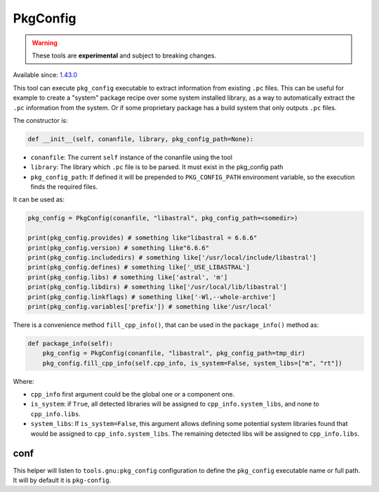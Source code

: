 PkgConfig
=========

.. warning::

    These tools are **experimental** and subject to breaking changes.


Available since: `1.43.0 <https://github.com/conan-io/conan/releases>`_


This tool can execute ``pkg_config`` executable to extract information from existing ``.pc`` files.
This can be useful for example to create a "system" package recipe over some system installed library,
as a way to automatically extract the ``.pc`` information from the system. Or if some proprietary package
has a build system that only outputs ``.pc`` files.


The constructor is:

.. code-block:: python

    def __init__(self, conanfile, library, pkg_config_path=None):

- ``conanfile``: The current ``self`` instance of the conanfile using the tool
- ``library``: The library which ``.pc`` file is to be parsed. It must exist in the pkg_config path
- ``pkg_config_path``: If defined it will be prepended to ``PKG_CONFIG_PATH`` environment variable, so
  the execution finds the required files.

It can be used as:

.. code-block:: python

    pkg_config = PkgConfig(conanfile, "libastral", pkg_config_path=<somedir>)

    print(pkg_config.provides) # something like"libastral = 6.6.6"
    print(pkg_config.version) # something like"6.6.6"
    print(pkg_config.includedirs) # something like['/usr/local/include/libastral']
    print(pkg_config.defines) # something like['_USE_LIBASTRAL']
    print(pkg_config.libs) # something like['astral', 'm']
    print(pkg_config.libdirs) # something like['/usr/local/lib/libastral']
    print(pkg_config.linkflags) # something like['-Wl,--whole-archive']
    print(pkg_config.variables['prefix']) # something like'/usr/local'


There is a convenience method ``fill_cpp_info()``, that can be used in the ``package_info()`` method as:

.. code-block:: python

    def package_info(self):
        pkg_config = PkgConfig(conanfile, "libastral", pkg_config_path=tmp_dir)
        pkg_config.fill_cpp_info(self.cpp_info, is_system=False, system_libs=["m", "rt"])


Where:

- ``cpp_info`` first argument could be the global one or a component one.
- ``is_system``: if ``True``, all detected libraries will be assigned to ``cpp_info.system_libs``, and none to ``cpp_info.libs``.
- ``system_libs``: If ``is_system=False``, this argument allows defining some potential system libraries found that would be assigned to ``cpp_info.system_libs``.
  The remaining detected libs will be assigned to ``cpp_info.libs``.


conf
----

This helper will listen to ``tools.gnu:pkg_config`` configuration to define the ``pkg_config`` executable name or full path.
It will by default it is ``pkg-config``.